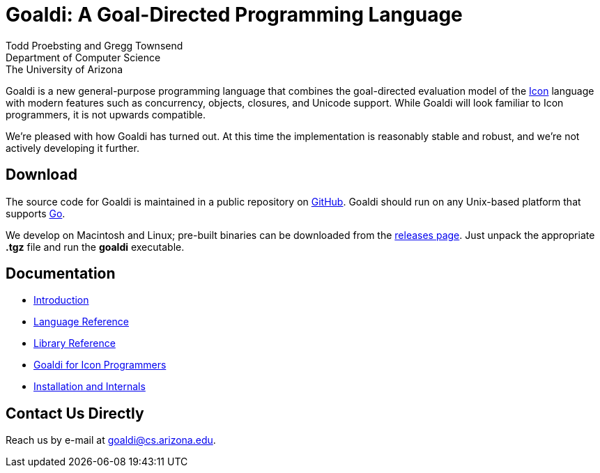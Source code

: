 = Goaldi: A Goal-Directed Programming Language

Todd Proebsting and Gregg Townsend +
Department of Computer Science +
The University of Arizona

Goaldi is a new general-purpose programming language that combines
the goal-directed evaluation model of the
http://www.cs.arizona.edu/icon[Icon] language
with modern features such as concurrency, objects, closures,
and Unicode support.
While Goaldi will look familiar to Icon programmers,
it is not upwards compatible.

We're pleased with how Goaldi has turned out.
At this time the implementation is reasonably stable and robust,
and we're not actively developing it further.


== Download
The source code for Goaldi is maintained in a public repository on
https://github.com/proebsting/goaldi[GitHub].
Goaldi should run on any Unix-based platform that supports
http://golang.org/[Go].

We develop on Macintosh and Linux; pre-built binaries can be downloaded from the
https://github.com/proebsting/goaldi/releases[releases page].
Just unpack the appropriate *.tgz* file and run the *goaldi* executable.


== Documentation

* link:doc/intro.adoc[Introduction]
* link:doc/ref.adoc[Language Reference]
* link:doc/stdlib.adoc[Library Reference]
* link:doc/diffs.adoc[Goaldi for Icon Programmers]
* link:doc/build.adoc[Installation and Internals]


== Contact Us Directly
Reach us by e-mail at goaldi@cs.arizona.edu.
